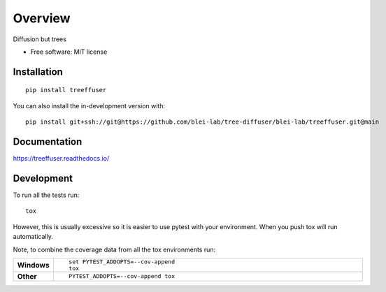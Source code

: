 ========
Overview
========

Diffusion but trees

* Free software: MIT license

Installation
============

::

    pip install treeffuser

You can also install the in-development version with::

    pip install git+ssh://git@https://github.com/blei-lab/tree-diffuser/blei-lab/treeffuser.git@main

Documentation
=============


https://treeffuser.readthedocs.io/


Development
===========

To run all the tests run::

    tox

However, this is usually excessive so it is easier to use pytest with
your environment. When you push tox will run automatically.

Note, to combine the coverage data from all the tox environments run:

.. list-table::
    :widths: 10 90
    :stub-columns: 1

    - - Windows
      - ::

            set PYTEST_ADDOPTS=--cov-append
            tox

    - - Other
      - ::

            PYTEST_ADDOPTS=--cov-append tox
